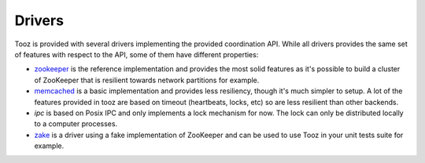 =======
Drivers
=======

Tooz is provided with several drivers implementing the provided coordination
API. While all drivers provides the same set of features with respect to the
API, some of them have different properties:

* `zookeeper`_ is the reference implementation and provides the most solid
  features as it's possible to build a cluster of ZooKeeper that is
  resilient towards network partitions for example.

* `memcached`_ is a basic implementation and provides less resiliency, though
  it's much simpler to setup. A lot of the features provided in tooz are
  based on timeout (heartbeats, locks, etc) so are less resilient than other
  backends.

* `ipc` is based on Posix IPC and only implements a lock mechanism for now.
  The lock can only be distributed locally to a computer processes.

* `zake`_ is a driver using a fake implementation of ZooKeeper and can be
  used to use Tooz in your unit tests suite for example.

.. _zookeeper: http://zookeeper.apache.org/
.. _memcached: http://memcached.org/
.. _zake: https://pypi.python.org/pypi/zake
